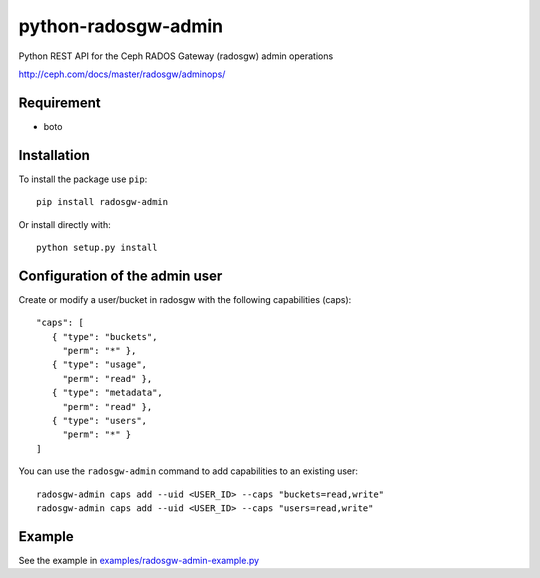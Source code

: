 python-radosgw-admin
====================

Python REST API for the Ceph RADOS Gateway (radosgw) admin operations

http://ceph.com/docs/master/radosgw/adminops/

Requirement
-----------

- boto

Installation
------------

To install the package use ``pip``::

  pip install radosgw-admin

Or install directly with::

  python setup.py install


Configuration of the admin user
-------------------------------

Create or modify a user/bucket in radosgw with the following capabilities (caps)::

  "caps": [
     { "type": "buckets",
       "perm": "*" },
     { "type": "usage",
       "perm": "read" },
     { "type": "metadata",
       "perm": "read" },
     { "type": "users",
       "perm": "*" }
  ]

You can use the ``radosgw-admin`` command to add capabilities to an existing user::

  radosgw-admin caps add --uid <USER_ID> --caps "buckets=read,write"
  radosgw-admin caps add --uid <USER_ID> --caps "users=read,write"


Example
-------

See the example in `examples/radosgw-admin-example.py <https://github.com/valerytschopp/python-radosgw-admin/blob/master/examples/radosgw-admin-example.py>`_
